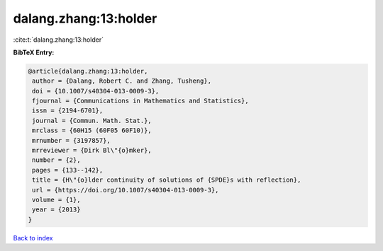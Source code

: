 dalang.zhang:13:holder
======================

:cite:t:`dalang.zhang:13:holder`

**BibTeX Entry:**

.. code-block:: bibtex

   @article{dalang.zhang:13:holder,
    author = {Dalang, Robert C. and Zhang, Tusheng},
    doi = {10.1007/s40304-013-0009-3},
    fjournal = {Communications in Mathematics and Statistics},
    issn = {2194-6701},
    journal = {Commun. Math. Stat.},
    mrclass = {60H15 (60F05 60F10)},
    mrnumber = {3197857},
    mrreviewer = {Dirk Bl\"{o}mker},
    number = {2},
    pages = {133--142},
    title = {H\"{o}lder continuity of solutions of {SPDE}s with reflection},
    url = {https://doi.org/10.1007/s40304-013-0009-3},
    volume = {1},
    year = {2013}
   }

`Back to index <../By-Cite-Keys.rst>`_
